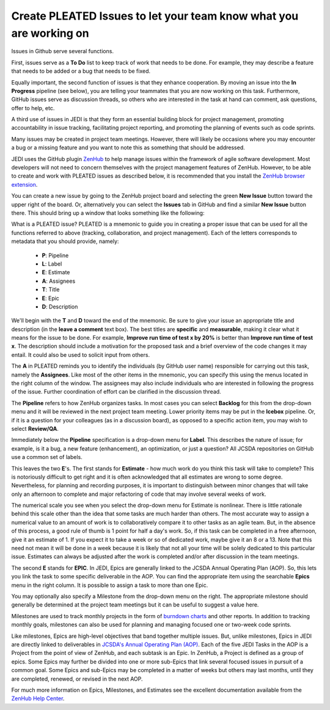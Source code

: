 .. _issues-top:

Create PLEATED Issues to let your team know what you are working on
===================================================================

Issues in Github serve several functions.

First, issues serve as a **To Do** list to keep track of work that needs to be done.  For example, they may describe a feature that needs to be added or a bug that needs to be fixed.

Equally important, the second function of issues is that they enhance cooperation.  By moving an issue into the **In Progress** pipeline (see below), you are telling your teammates that you are now working on this task.  Furthermore, GitHub issues serve as discussion threads, so others who are interested in the task at hand can comment, ask questions, offer to help, etc.

A third use of issues in JEDI is that they form an essential building block for project management, promoting accountability in issue tracking, facilitating project reporting, and promoting the planning of events such as code sprints.

Many issues may be created in project team meetings.  However, there will likely be occasions where you may encounter a bug or a missing feature and you want to note this as something that should be addressed.

JEDI uses the GitHub plugin `ZenHub <https://www.zenhub.com/>`_ to help manage issues within the framework of agile software development.  Most developers will not need to concern themselves with the project management features of ZenHub.  However, to be able to create and work with PLEATED issues as described below, it is recommended that you install the `ZenHub browser extension <https://www.zenhub.com/extension>`_.

You can create a new issue by going to the ZenHub project board and selecting the green **New Issue** button toward the upper right of the board.  Or, alternatively you can select the **Issues** tab in GitHub and find a similar **New Issue** button there.  This should bring up a window that looks something like the following:

.. image:: images/issuebox.png

What is a PLEATED issue?  PLEATED is a mnemonic to guide you in creating a proper issue that can be used for all the functions referred to above (tracking, collaboration, and project management).  Each of the letters corresponds to metadata that you should provide, namely:

.. _pleated:

  * **P**: Pipeline
  * **L**: Label
  * **E**: Estimate
  * **A**: Assignees
  * **T**: Title
  * **E**: Epic
  * **D**: Description

We'll begin with the **T** and **D** toward the end of the mnemonic.  Be sure to give your issue an appropriate title and description (in the **leave a comment** text box).  The best titles are **specific** and **measurable**, making it clear what it means for the issue to be done.  For example, **Improve run time of test x by 20%** is better than **Improve run time of test x**.  The description should include a motivation for the proposed task and a brief overview of the code changes it may entail.  It could also be used to solicit input from others.

The **A** in PLEATED reminds you to identify the individuals (by GitHub user name) responsible for carrying out this task, namely the **Assignees**.  Like most of the other items in the mnemonic, you can specify this using the menus located in the right column of the window. The assignees may also include individuals who are interested in following the progress of the issue.  Further coordination of effort can be clarified in the discussion thread.

The **Pipeline** refers to how ZenHub organizes tasks.  In most cases you can select **Backlog** for this from the drop-down menu and it will be reviewed in the next project team meeting.  Lower priority items may be put in the **Icebox** pipeline.  Or, if it is a question for your colleagues (as in a discussion board), as opposed to a specific action item, you may wish to select **Review/QA**.

Immediately below the **Pipeline** specification is a drop-down menu for **Label**.  This describes the nature of issue; for example, is it a bug, a new feature (enhancement), an optimization, or just a question?  All JCSDA repositories on GitHub use a common set of labels.

This leaves the two **E**'s.  The first stands for **Estimate** - how much work do you think this task will take to complete?  This is notoriously difficult to get right and it is often acknowledged that all estimates are wrong to some degree.  Nevertheless, for planning and recording purposes, it is important to distinguish between minor changes that will take only an afternoon to complete and major refactoring of code that may involve several weeks of work.

The numerical scale you see when you select the drop-down menu for Estimate is nonlinear.  There is little rationale behind this scale other than the idea that some tasks are much harder than others.  The most accurate way to assign a numerical value to an amount of work is to collaboratively compare it to other tasks as an agile team.  But, in the absence of this process, a good rule of thumb is 1 point for half a day's work.  So, if this task can be completed in a free afternoon, give it an estimate of 1.  If you expect it to take a week or so of dedicated work, maybe give it an 8 or a 13.  Note that this need not mean it will be done in a week because it is likely that not all your time will be solely dedicated to this particular issue.  Estimates can always be adjusted after the work is completed and/or after discussion in the team meetings.

The second **E** stands for **EPIC**.  In JEDI, Epics are generally linked to the JCSDA Annual Operating Plan (AOP).  So, this lets you link the task to some specific deliverable in the AOP.  You can find the appropriate item using the searchable **Epics** menu in the right column.  It is possible to assign a task to more than one Epic.

You may optionally also specify a Milestone from the drop-down menu on the right.  The appropriate milestone should generally be determined at the project team meetings but it can be useful to suggest a value here.

Milestones are used to track monthly projects in the form of `burndown charts <https://help.zenhub.com/support/solutions/articles/43000010356-track-sprint-progress-with-burndown-charts>`_ and other reports.  In addition to tracking monthly goals, milestones can also be used for planning and managing focused one or two-week code sprints.

Like milestones, Epics are high-level objectives that band together multiple issues.  But, unlike milestones, Epics in JEDI are directly linked to deliverables in `JCSDA's Annual Operating Plan (AOP) <https://www.jcsda.org/aop>`_.  Each of the five JEDI Tasks in the AOP is a Project from the point of view of ZenHub, and each subtask is an Epic. In ZenHub, a Project is defined as a group of epics.  Some Epics may further be divided into one or more sub-Epics that link several focused issues in pursuit of a common goal.  Some Epics and sub-Epics may be completed in a matter of weeks but others may last months, until they are completed, renewed, or revised in the next AOP.

For much more information on Epics, Milestones, and Estimates see the excellent documentation available from the `ZenHub Help Center <https://help.zenhub.com/support/home>`_.
